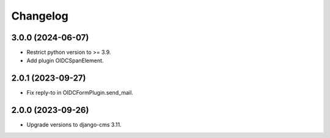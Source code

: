 =========
Changelog
=========

3.0.0 (2024-06-07)
==================

* Restrict python version to >= 3.9.
* Add plugin OIDCSpanElement.

2.0.1 (2023-09-27)
==================

* Fix reply-to in OIDCFormPlugin.send_mail.


2.0.0 (2023-09-26)
==================

* Upgrade versions to django-cms 3.11.
